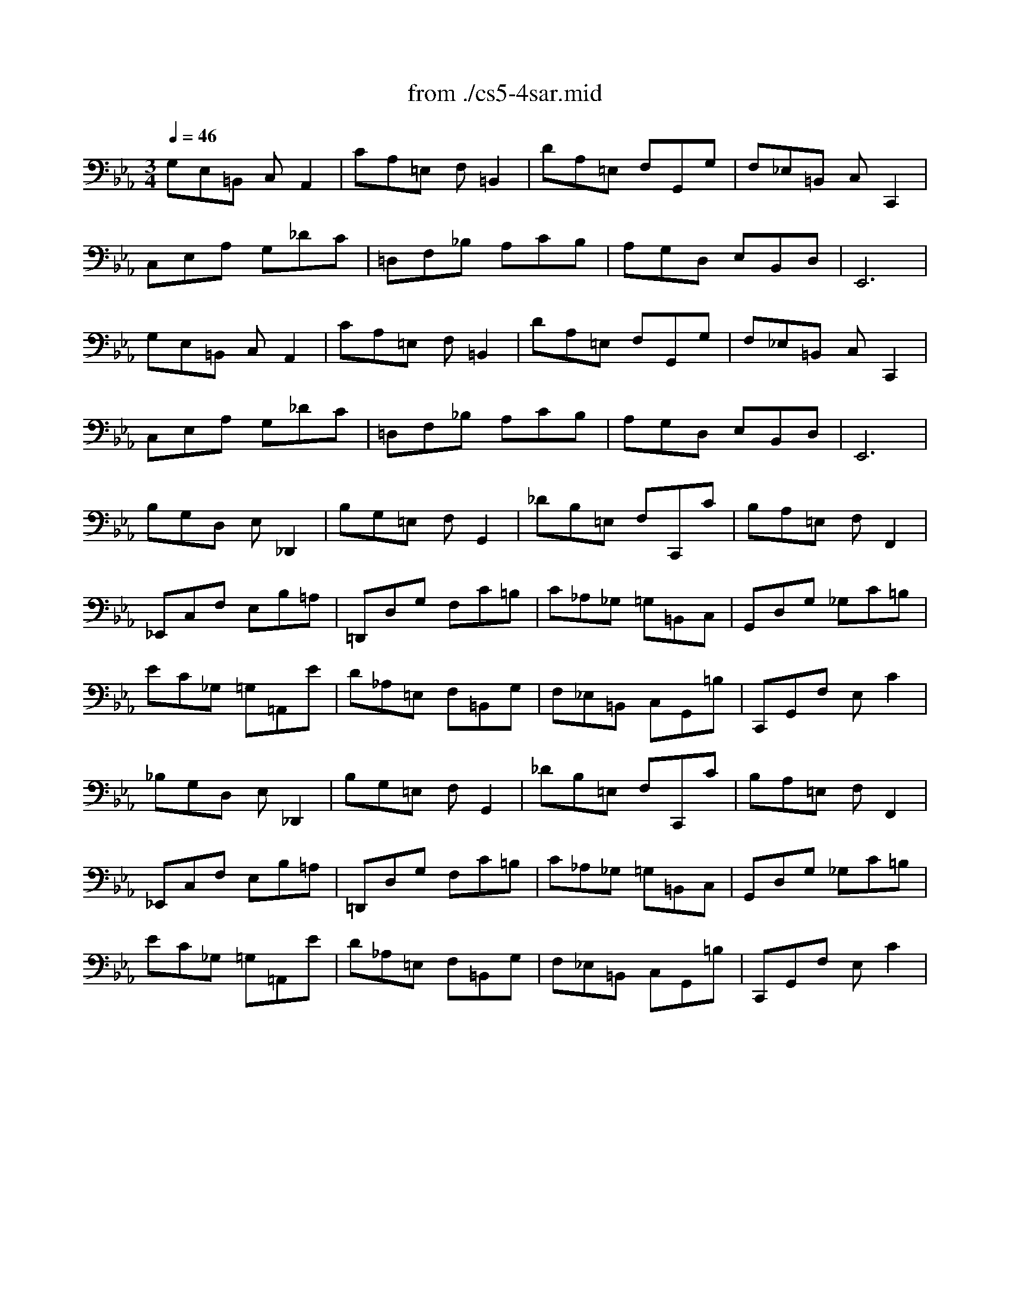 X: 1
T: from ./cs5-4sar.mid
M: 3/4
L: 1/8
Q:1/4=46
K:Eb % 3 flats
% untitled
% Copyright \0xa9 1996 by David J. Grossman
% David J. Grossman
% A
% A'
% B
% B'
V:1
% Solo Cello
%%MIDI program 42
% untitled
% Copyright \0xa9 1996 by David J. Grossman
% David J. Grossman
% A
G,E,=B,, C,A,,2| \
CA,=E, F,=B,,2| \
DA,=E, F,G,,G,| \
F,_E,=B,, C,C,,2|
C,E,A, G,_DC| \
=D,F,_B, A,CB,| \
A,G,D, E,B,,D,| \
E,,6|
% A'
G,E,=B,, C,A,,2| \
CA,=E, F,=B,,2| \
DA,=E, F,G,,G,| \
F,_E,=B,, C,C,,2|
C,E,A, G,_DC| \
=D,F,_B, A,CB,| \
A,G,D, E,B,,D,| \
E,,6|
% B
B,G,D, E,_D,,2| \
B,G,=E, F,G,,2| \
_DB,=E, F,C,,C| \
B,A,=E, F,F,,2|
_E,,C,F, E,B,=A,| \
=D,,D,G, F,C=B,| \
C_A,_G, =G,=B,,C,| \
G,,D,G, _G,C=B,|
EC_G, =G,=A,,E| \
D_A,=E, F,=B,,G,| \
F,_E,=B,, C,G,,=B,| \
C,,G,,F, E,C2|
% B'
_B,G,D, E,_D,,2| \
B,G,=E, F,G,,2| \
_DB,=E, F,C,,C| \
B,A,=E, F,F,,2|
_E,,C,F, E,B,=A,| \
=D,,D,G, F,C=B,| \
C_A,_G, =G,=B,,C,| \
G,,D,G, _G,C=B,|
EC_G, =G,=A,,E| \
D_A,=E, F,=B,,G,| \
F,_E,=B,, C,G,,=B,| \
C,,G,,F, E,C2|
% --------------------------------------
% Johann Sebastian Bach  (1685-1750)
% Six Suites for Solo Cello
% --------------------------------------
% Suite No. 5 in C minor - BWV 1011
% 4th Movement: Sarabande
% --------------------------------------
% Sequenced with Cakewalk Pro Audio by
% David J. Grossman - dave@unpronounceable.com
% This and other Bach MIDI files can be found at:
% Dave's J.S. Bach Page
% http://www.unpronounceable.com/bach
% --------------------------------------
% Original Filename: cs5-4sar.mid
% Last Modified: February 22, 1997
